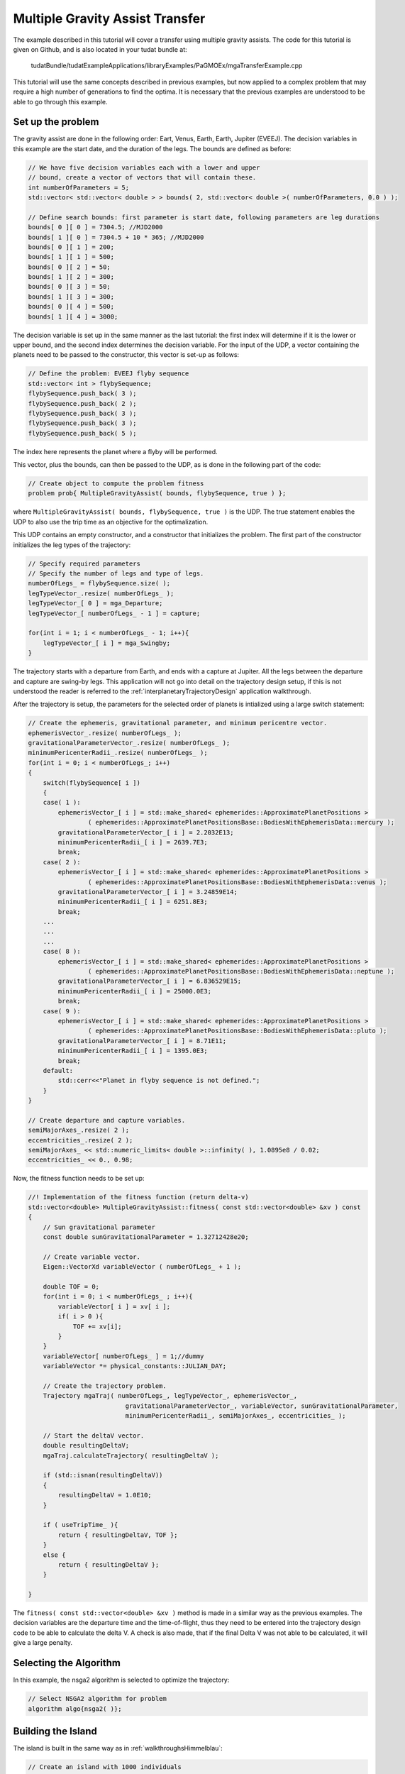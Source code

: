 .. _walkthroughsmga:

Multiple Gravity Assist Transfer
=====================================
The example described in this tutorial will cover a transfer using multiple gravity assists. The code for this tutorial is given on Github, and is also located in your tudat bundle at:

   tudatBundle/tudatExampleApplications/libraryExamples/PaGMOEx/mgaTransferExample.cpp

This tutorial will use the same concepts described in previous examples, but now applied to a complex problem that may require a high number of generations to find the optima. It is necessary that the previous examples are understood to be able to go through this example.

Set up the problem
~~~~~~~~~~~~~~~~~~~~~~
The gravity assist are done in the following order: Eart, Venus, Earth, Earth, Jupiter (EVEEJ). The decision variables in this example are the start date, and the duration of the legs. The bounds are defined as before:

.. code-block:: cpp

    // We have five decision variables each with a lower and upper
    // bound, create a vector of vectors that will contain these.
    int numberOfParameters = 5;
    std::vector< std::vector< double > > bounds( 2, std::vector< double >( numberOfParameters, 0.0 ) );

    // Define search bounds: first parameter is start date, following parameters are leg durations
    bounds[ 0 ][ 0 ] = 7304.5; //MJD2000
    bounds[ 1 ][ 0 ] = 7304.5 + 10 * 365; //MJD2000
    bounds[ 0 ][ 1 ] = 200;
    bounds[ 1 ][ 1 ] = 500;
    bounds[ 0 ][ 2 ] = 50;
    bounds[ 1 ][ 2 ] = 300;
    bounds[ 0 ][ 3 ] = 50;
    bounds[ 1 ][ 3 ] = 300;
    bounds[ 0 ][ 4 ] = 500;
    bounds[ 1 ][ 4 ] = 3000;

The decision variable is set up in the same manner as the last tutorial: the first index will determine if it is the lower or upper bound, and the second index determines the decision variable. For the input of the UDP, a vector containing the planets need to be passed to the constructor, this vector is set-up as follows:

.. code-block:: cpp

    // Define the problem: EVEEJ flyby sequence
    std::vector< int > flybySequence;
    flybySequence.push_back( 3 );
    flybySequence.push_back( 2 );
    flybySequence.push_back( 3 );
    flybySequence.push_back( 3 );
    flybySequence.push_back( 5 );

The index here represents the planet where a flyby will be performed.

This vector, plus the bounds, can then be passed to the UDP, as is done in the following part of the code:

.. code-block:: cpp

    // Create object to compute the problem fitness
    problem prob{ MultipleGravityAssist( bounds, flybySequence, true ) };


where :literal:`MultipleGravityAssist( bounds, flybySequence, true )` is the UDP. The true statement enables the UDP to also use the trip time as an objective for the optimalization. 

This UDP contains an empty constructor, and a constructor that initializes the problem. The first part of the constructor initializes the leg types of the trajectory:

.. code-block:: cpp

    // Specify required parameters
    // Specify the number of legs and type of legs.
    numberOfLegs_ = flybySequence.size( );
    legTypeVector_.resize( numberOfLegs_ );
    legTypeVector_[ 0 ] = mga_Departure;
    legTypeVector_[ numberOfLegs_ - 1 ] = capture;

    for(int i = 1; i < numberOfLegs_ - 1; i++){
        legTypeVector_[ i ] = mga_Swingby;
    }


The trajectory starts with a departure from Earth, and ends with a capture at Jupiter. All the legs between the departure and capture are swing-by legs. This application will not go into detail on the trajectory design setup, if this is not understood the reader is referred to the :ref:`interplanetaryTrajectoryDesign` application walkthrough. 

After the trajectory is setup, the parameters for the selected order of planets is intialized using a large switch statement:

.. code-block:: cpp

    
    // Create the ephemeris, gravitational parameter, and minimum pericentre vector.
    ephemerisVector_.resize( numberOfLegs_ );
    gravitationalParameterVector_.resize( numberOfLegs_ );
    minimumPericenterRadii_.resize( numberOfLegs_ );
    for(int i = 0; i < numberOfLegs_; i++)
    {
        switch(flybySequence[ i ])
        {
        case( 1 ):
            ephemerisVector_[ i ] = std::make_shared< ephemerides::ApproximatePlanetPositions >
                    ( ephemerides::ApproximatePlanetPositionsBase::BodiesWithEphemerisData::mercury );
            gravitationalParameterVector_[ i ] = 2.2032E13;
            minimumPericenterRadii_[ i ] = 2639.7E3;
            break;
        case( 2 ):
            ephemerisVector_[ i ] = std::make_shared< ephemerides::ApproximatePlanetPositions >
                    ( ephemerides::ApproximatePlanetPositionsBase::BodiesWithEphemerisData::venus );
            gravitationalParameterVector_[ i ] = 3.24859E14;
            minimumPericenterRadii_[ i ] = 6251.8E3;
            break;
	...
	...
	...
        case( 8 ):
            ephemerisVector_[ i ] = std::make_shared< ephemerides::ApproximatePlanetPositions >
                    ( ephemerides::ApproximatePlanetPositionsBase::BodiesWithEphemerisData::neptune );
            gravitationalParameterVector_[ i ] = 6.836529E15;
            minimumPericenterRadii_[ i ] = 25000.0E3;
            break;
        case( 9 ):
            ephemerisVector_[ i ] = std::make_shared< ephemerides::ApproximatePlanetPositions >
                    ( ephemerides::ApproximatePlanetPositionsBase::BodiesWithEphemerisData::pluto );
            gravitationalParameterVector_[ i ] = 8.71E11;
            minimumPericenterRadii_[ i ] = 1395.0E3;
            break;
        default:
            std::cerr<<"Planet in flyby sequence is not defined.";
        }
    }

    // Create departure and capture variables.
    semiMajorAxes_.resize( 2 );
    eccentricities_.resize( 2 );
    semiMajorAxes_ << std::numeric_limits< double >::infinity( ), 1.0895e8 / 0.02;
    eccentricities_ << 0., 0.98;

Now, the fitness function needs to be set up:

.. code-block:: cpp

	//! Implementation of the fitness function (return delta-v)
	std::vector<double> MultipleGravityAssist::fitness( const std::vector<double> &xv ) const
	{
	    // Sun gravitational parameter
	    const double sunGravitationalParameter = 1.32712428e20;

	    // Create variable vector.
	    Eigen::VectorXd variableVector ( numberOfLegs_ + 1 );

	    double TOF = 0;
	    for(int i = 0; i < numberOfLegs_ ; i++){
		variableVector[ i ] = xv[ i ];
		if( i > 0 ){
		    TOF += xv[i];
		}
	    }
	    variableVector[ numberOfLegs_ ] = 1;//dummy
	    variableVector *= physical_constants::JULIAN_DAY;

	    // Create the trajectory problem.
	    Trajectory mgaTraj( numberOfLegs_, legTypeVector_, ephemerisVector_,
		                  gravitationalParameterVector_, variableVector, sunGravitationalParameter,
		                  minimumPericenterRadii_, semiMajorAxes_, eccentricities_ );

	    // Start the deltaV vector.
	    double resultingDeltaV;
	    mgaTraj.calculateTrajectory( resultingDeltaV );

	    if (std::isnan(resultingDeltaV))
	    {
		resultingDeltaV = 1.0E10;
	    }

	    if ( useTripTime_ ){
		return { resultingDeltaV, TOF };
	    }
	    else {
		return { resultingDeltaV };
	    }

	}




The :literal:`fitness( const std::vector<double> &xv )` method is made in a similar way as the previous examples. The decision variables are the departure time and the time-of-flight, thus they need to be entered into the trajectory design code to be able to calculate the delta V. A check is also made, that if the final Delta V was not able to be calculated, it will give a large penalty. 

Selecting the Algorithm
~~~~~~~~~~~~~~~~~~~~~~~~
In this example, the nsga2 algorithm is selected to optimize the trajectory:

.. code-block:: cpp

    // Select NSGA2 algorithm for problem
    algorithm algo{nsga2( )};


Building the Island
~~~~~~~~~~~~~~~~~~~~~~~~~~~~~~
The island is built in the same way as in :ref:`walkthroughsHimmelblau`:

.. code-block:: cpp

        // Create an island with 1000 individuals
        island isl{algo, prob, 1000 };


Perform the Optimization
~~~~~~~~~~~~~~~~~~~~~~~~~~~~~
Finally, the optimization is performed in the same manner as in :ref:`walkthroughsHimmelblau`:

.. code-block:: cpp

        // Evolve for 512 generations
        for( int i = 0 ; i < 512; i++ )
        {
            isl.evolve();
            while( isl.status()!=pagmo::evolve_status::idle )
                isl.wait();

            // Write current iteration results to file
            printPopulationToFile( isl.get_population( ).get_x( ), "mo_mga_EVEEJ_" + std::to_string( i ), false );
            printPopulationToFile( isl.get_population( ).get_f( ), "mo_mga_EVEEJ_" + std::to_string( i ), true );
            std::cout<<i<<std::endl;
        }


Results
~~~~~~~
The application output should look like this: 

.. code-block:: cpp

	Starting ...\tudatBundle.git\tudatExampleApplications\libraryExamples\bin\applications\application_PagmoMgaTransferExample.exe...

        0
        1
        2
        ...
        ...
        ...
        509
        510
        511

        .../tudatBundle.git/tudatExampleApplications/libraryExamples/bin/applications/application_PagmoMgaTransferExample.exe exited with code 0



